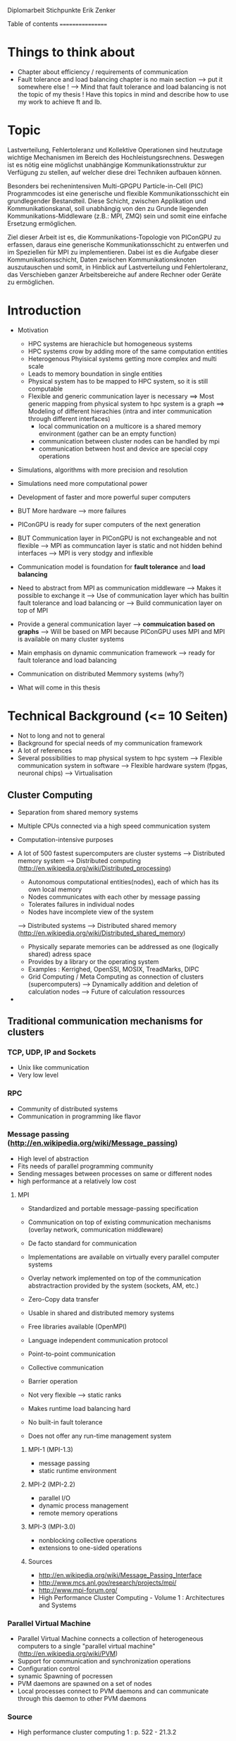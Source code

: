 Diplomarbeit Stichpunkte
Erik Zenker

Table of contents
=================
* Things to think about
  - Chapter about efficiency / requirements of communication
  - Fault tolerance and load balancing chapter is no main section 
    --> put it somewhere else !
    --> Mind that fault tolerance and load balancing is not
        the topic of my thesis !
        Have this topics in mind and describe how to use my work
        to achieve ft and lb.

* Topic
  Lastverteilung, Fehlertoleranz und Kollektive Operationen sind
  heutzutage wichtige Mechanismen im Bereich des
  Hochleistungsrechnens. Deswegen ist es nötig eine möglichst
  unabhängige Kommunikationsstruktur zur Verfügung zu stellen, auf
  welcher diese drei Techniken aufbauen können.
  
  Besonders bei rechenintensiven Multi-GPGPU Particle-in-Cell (PIC)
  Programmcodes ist eine generische und flexible Kommunikationsschicht
  ein grundlegender Bestandteil. Diese Schicht, zwischen Applikation und
  Kommunikationskanal, soll unabhängig von den zu Grunde liegenden
  Kommunikations-Middleware (z.B.: MPI, ZMQ) sein und somit eine
  einfache Ersetzung ermöglichen.
  
  Ziel dieser Arbeit ist es, die Kommunikations-Topologie von PIConGPU
  zu erfassen, daraus eine generische Kommunikationsschicht zu entwerfen
  und im Speziellen für MPI zu implementieren. Dabei ist es die Aufgabe
  dieser Kommunikationsschicht, Daten zwischen Kommunikationsknoten
  auszutauschen und somit, in Hinblick auf Lastverteilung und
  Fehlertoleranz, das Verschieben ganzer Arbeitsbereiche auf andere
  Rechner oder Geräte zu ermöglichen.

* Introduction
  - Motivation
    * HPC systems are hierachicle but homogeneous systems
    * HPC systems crow by adding more of the same computation entities
    * Heterogenous Phyisical systems getting more complex and multi scale
    * Leads to memory boundation in single entities
    * Physical system has to be mapped to HPC system, so it is still computable
    * Flexible and generic communication layer is necessary
      ==> Most generic mapping from physical system to hpc system is a graph
      ==> Modeling of different hierachies (intra and inter communication through different interfaces)
          + local communication on a multicore is a shared memory environment (gather can be an empty function)
	  + communication between cluster nodes can be handled by mpi
	  + communication between host and device are special copy operations
  - Simulations, algorithms with more precision and resolution
  - Simulations need more computational power
  - Development of faster and more powerful super computers
  - BUT More hardware --> more failures
  - PIConGPU is ready for super computers of the next generation
  - BUT Communication layer in PIConGPU is not exchangeable and not flexible
    --> MPI as communcation layer is static and
        not hidden behind interfaces
    --> MPI is very stodgy and inflexible
  
  - Communication model is foundation for *fault tolerance* and *load balancing*
  - Need to abstract from MPI as communication middleware
    --> Makes it possible to exchange it
    --> Use of communication layer which has builtin
        fault tolerance and load balancing or
    --> Build communication layer on top of MPI
  - Provide a general communication layer --> *commuication based on graphs*
    --> Will be based on MPI because PIConGPU uses MPI and MPI
        is available on many cluster systems
  - Main emphasis on dynamic communication framework
    --> ready for fault tolerance and load balancing
  - Communication on distributed Memmory systems (why?)
  - What will come in this thesis

* Technical Background (<= 10 Seiten)
  - Not to long and not to general
  - Background for special needs of my communication framework
  - A lot of references
  - Several possibilities to map physical system to hpc system
    --> Flexible communication system in software
    --> Flexible hardware system (fpgas, neuronal chips)
    --> Virtualisation

** Cluster Computing
   - Separation from shared memory systems

   - Multiple CPUs connected via a high speed communication system
   - Computation-intensive purposes
   - A lot of 500 fastest supercomputers are cluster systems
     --> Distributed memory system
     --> Distributed computing (http://en.wikipedia.org/wiki/Distributed_processing)
         - Autonomous computational entities(nodes), each of which has its own local memory
         - Nodes communicates with each other by message passing
         - Tolerates failures in individual nodes
         - Nodes have incomplete view of the system
     --> Distributed systems
     --> Distributed shared memory (http://en.wikipedia.org/wiki/Distributed_shared_memory)
         - Physically separate memories can be addressed as one (logically shared) adress space
         - Provides by a library or the operating system
         - Examples : Kerrighed, OpenSSI, MOSIX, TreadMarks, DIPC
         - Grid Computing / Meta Computing as connection of clusters (supercomputers)
           --> Dynamically addition and deletion of calculation nodes
           --> Future of calculation ressources
   - 

** Traditional communication mechanisms for clusters 

*** TCP, UDP, IP and Sockets
   - Unix like communication
   - Very low level
*** RPC
   - Community of distributed systems
   - Communication in programming like flavor
*** Message passing (http://en.wikipedia.org/wiki/Message_passing)
    - High level of abstraction
    - Fits needs of parallel programming community
    - Sending messages between processes on same or different nodes
    - high performance at a relatively low cost
**** MPI
     - Standardized and portable message-passing specification
     - Communication on top of existing communication mechanisms (overlay network, communication middleware)
     - De facto standard for communication
     - Implementations are available on virtually every parallel 
       computer systems
     - Overlay network implemented on top of the communication
       abstractraction provided by the system (sockets, AM, etc.)
     - Zero-Copy data transfer
     - Usable in shared and distributed memory systems
     - Free libraries available (OpenMPI)
     - Language independent communication protocol
     - Point-to-point communication
     - Collective communication
     - Barrier operation

     - Not very flexible --> static ranks
     - Makes runtime load balancing hard
     - No built-in fault tolerance
     - Does not offer any run-time management system
***** MPI-1 (MPI-1.3)
      - message passing
      - static runtime environment
***** MPI-2 (MPI-2.2)
      - parallel I/O
      - dynamic process management
      - remote memory operations
***** MPI-3 (MPI-3.0)
      - nonblocking collective operations
      - extensions to one-sided operations
***** Sources
      - http://en.wikipedia.org/wiki/Message_Passing_Interface
      - http://www.mcs.anl.gov/research/projects/mpi/
      - http://www.mpi-forum.org/
      -  High Performance Cluster Computing - Volume 1 : Architectures and Systems
      	 
*** Parallel Virtual Machine
   - Parallel Virtual Machine connects a collection of heterogeneous computers
     to a single "parallel virtual machine"
     (http://en.wikipedia.org/wiki/PVM)
   - Support for communication and synchronization operations
   - Configuration control
   - synamic Spawning of pocressen
   - PVM daemons are spawned on a set of nodes
   - Local processes connect to PVM daemons and can 
     communicate through this daemon to other PVM daemons
*** Source
    - High performance cluster computing 1 : p. 522 - 21.3.2



** (?) Fault tolerance
*** Methods
**** Replication (http://en.wikipedia.org/wiki/Redundancy_(engineering))
    - Duplication of critical components
    - Active process replication
**** Resilience
    - provide and maintain an acceptable level of service in face of faults
**** Checkpointing
    - Snapshot of the temporary state of an process application
      --> Incremental
      --> Non-blocking


*** Sources
   - [[ref:hpcc1]] p. 536 22.3 
     

** (?) Load balancing
  - dynamic placement of work
    --> processes are allocated at start-up and stay on the same location
  - process migration
    --> processes can move according to overload conditions
    --> when to migrate ?
    --> which process to choose ?
    --> where to migrate to ?
  - Dynamic load balancing needed 
  - Distribution of workload to processes of the network
  - Workload migration to other process
  - Application specific balancing system on top of an existing network-specific balancing system
    --> algorithms with mesh refinement lead to unbalanced load at runtime
    --> static load balancing not possible
  - balancing device(s) collects status information from compute nodes
    --> can be a single device or a group of devices (also in tree structure possible)
  - Balancing factors
    + 
  - Balancing methods
    + Weighting
    + Randomization
    + Round-Robin
    + Hashing
    + Fastest response
    + Nearest neighbor

** Source 
   - High Performance Cluster Computing - Volume 1 : Architectures and Systems, Kapitel 14
   - High Performance Cluster Computing - Volume 1 : p. 536 22.2


** PIConGPU
  - Is memory bound
  - bytes / flop  
*** Brief description
*** Requirements for upcoming super computers
*** Communication Topologies


* Design
** Graph based communication layer
  - Overlay network on communication layer (MPI)
  - Based on mathematical model of graphs
  - Communicaton between adjacent nodes of a graph
  - Collective communication between all nodes of a graph
  - Creation of subgraphs
  - PVM uses some similar kind of model
    --> migration of processes to other PVM deamons
  - Foundation for fault tolerance and load balancing
  - Load sharing by hosting several vertices by the same host

*** Mathematical graph
   - A graph is a set of vertices where some pairs of
     vertices are conntected by edges.
*** Communicator
    - Every process that wants to take part on communication in general,
      need an instance of the Communicator and is identifiable by a
      CommID (Communicator ID).
    - The Communicator provides standard p2p and collective operations
      on a high abstraction level (similar to boost::mpi interface)
    - The communication itself is implemented by the Communication
      policy.
**** Communication policy
     - Core communication class, implements communcation functionality
     - Implemented with MPI C bindings in the prototype
     - Also boost::mpi, boost::asio, ZMQ or P2P-overlay network imaginable
**** Context
     - A set of Communicators which are able to communicate with each other.
     - All Communicators of a context can perform a collective operation
**** P2P
     - Direct communication functions (send, recv) between Communicators
**** Collective
     - Collective communication functions
       + gather
       + gather2
       + allGather
       + allGather2
       + scatter
       + allToAll
       + reduce
       + allReduce
       + broadcast
       + synchronize
       + createContext
       + getGlobalContext
**** Event
     - Returned by non-blocking functions or asynchronous function
     - Events can be checked weather the the function has finished or not

*** Graph
    - Desciption of directed graphs
    - Vertices and edges are defined by properties
    - A Property is a struct / class that at least provide an id
    - Creation of subgraph
    - Predefined topologie structures
    - Combining topologies to create bigger / more complex structures
      --> Ring topologie, which every vertex will be replaced by a star topologie
    - Deletion of vertices at runtime
    - Adding vertices and edges at runtime
    
**** GraphPolicy
     - Implements graph functionality
     - BGL

*** NameService
    - Connection between Graph and Communicator
    - Every Communicator announces its hosted vertices of a graph
    - Locate the host Communicator of vertices

*** GraphCommunicator
    - Provides point to point and collective communication schemas on graph base
    - Communicator is used as communication backend and NameService provide location information of the vertices of the Graph
    - Point to point communication between vertices
    - Collective operations on graphs

*** Game of Life
    - Simple example for generic communicator
    - Game field is modeled as 2D mesh graph
      0--1--2
      |\/|\/|
      |/\|/\|
      3--4--5
      |\/|\/|
      |/\|/\|
      6--7--8
    - Rules where take from : http://en.wikipedia.org/wiki/Conway's_Game_of_Life
    - Every Vertex calculates one Cell (Vertex == Cell)
    - Every cell is connected with its neighboring cells
    - One process calculates several cells

*** (?) Redistribution of vertices
    - Vertices are not statically bounded to Communicators
    - Redistribution of vertices to a different host Communicator is possible
    - Redistribution within Communicators of a graph is no problem
    - Redistribution to Communicators outside of a graph needs
      recreation of the graph and reannounce *TODO*

*** (?) Vertex resilience
    - The same vertex could be hosted by several Communicators
    - Sending data to a vertex will be transformed to a
      multicast operation
    - Builtin fault tolerance through copies of vertices


* Implementation
  - Sprachmittel von C++ nutzen
  - Wie können Graphen beschrieben werden


* Evaluation
** Benchmark
** Evaluation of design decisions


* Future work

* Conclusion

* Sources
** ref:hpcc1
   High Performance Cluster Computing - Volume 1 : Architectures and Systems
